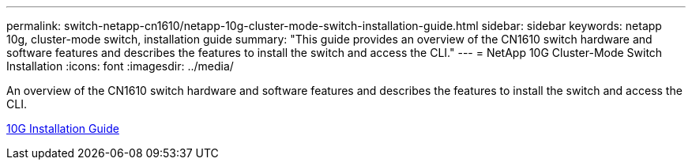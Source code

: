 ---
permalink: switch-netapp-cn1610/netapp-10g-cluster-mode-switch-installation-guide.html
sidebar: sidebar
keywords: netapp 10g, cluster-mode switch, installation guide
summary: "This guide provides an overview of the CN1610 switch hardware and software features and describes the features to install the switch and access the CLI."
---
= NetApp 10G Cluster-Mode Switch Installation
:icons: font
:imagesdir: ../media/

[.lead]
An overview of the CN1610 switch hardware and software features and describes the features to install the switch and access the CLI.

https://library.netapp.com/ecm/ecm_download_file/ECMP1117824[10G Installation Guide^]
